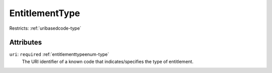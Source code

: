.. _entitlementtype-type:

EntitlementType
===============



Restricts: :ref:`uribasedcode-type`

Attributes
-----------

``uri``: ``required`` :ref:`entitlementtypeenum-type`
	The URI identifier of a known code that indicates/specifies the type of entitlement.


